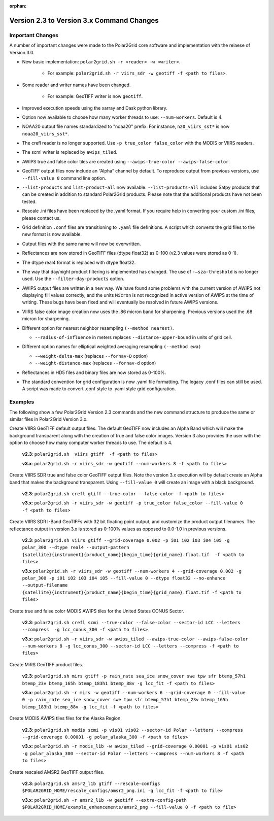 :orphan:

Version 2.3 to Version 3.x Command Changes
==========================================

Important Changes
-----------------
A number of important changes were made to the Polar2Grid core software and
implementation with the relaese of Version 3.0.

* New basic implementation:  ``polar2grid.sh -r <reader> -w <writer>``.

   * For example: ``polar2grid.sh -r viirs_sdr -w geotiff -f <path to files>``.

* Some reader and writer names have been changed.

   * For example: GeoTIFF writer is now ``geotiff``.

* Improved execution speeds using the xarray and Dask python library.
* Option now available to choose how many worker threads to use: ``--num-workers``.  Default is 4.
* NOAA20 output file names standardized to "noaa20" prefix.  For instance, ``n20_viirs_sst*`` is now ``noaa20_viirs_sst*``.
* The crefl reader is no longer supported.  Use ``-p true_color false_color`` with the MODIS or VIIRS readers.
* The scmi writer is replaced by ``awips_tiled``.
* AWIPS true and false color tiles are created using ``--awips-true-color --awips-false-color``.
* GeoTIFF output files now include an “Alpha” channel by default. To reproduce output from previous versions, use ``--fill-value 0`` command line option.
* ``--list-products`` and ``list-product-all`` now available. ``--list-products-all`` includes Satpy products that can be created in addition to standard Polar2Grid products. Please note that the additional products have not been tested.
* Rescale .ini files have been replaced by the .yaml format. If you require help in converting your custom .ini files, please contact us.
* Grid definition ``.conf`` files are transitioning to ``.yaml`` file definitions. A script which converts the grid files to the new format is now available.
* Output files with the same name will now be overwritten.
* Reflectances are now stored in GeoTIFF files (dtype float32) as 0-100 (v2.3 values were stored as 0-1).
* The dtype real4 format is replaced with dtype float32.
* The way that day/night product filtering is implemented has changed.  The use of ``-–sza-threshold`` is no longer used.  Use the ``--filter-day-products`` option.
* AWIPS output files are written in a new way. We have found some problems with the current version of AWIPS not displaying fill values correctly, and the units ``Micron`` is not recognized in active version of AWIPS at the time of writing. These bugs have been fixed and will eventually be resolved in future AWIPS versions.
* VIIRS false color image creation now uses the .86 micron band for sharpening. Previous versions used the .68 micron for sharpening.
* Different option for nearest neighbor resampling ``(--method nearest)``.

  * ``--radius-of-influence`` in meters replaces ``--distance-upper-bound`` in units of grid cell.

* Different option names for elliptical weighted averaging resampling ``(--method ewa)``

  * ``-–weight-delta-max`` (replaces ``--fornav-D`` option)
  * ``--weight-distance-max`` (replaces ``--fornav-d`` option)

* Reflectances in HD5 files and binary files are now stored as 0-100%.
* The standard convention for grid configuration is now .yaml file formatting. The legacy .conf files can still be used. A script was made to convert .conf style to .yaml style grid configuration.

Examples
--------

The following show a few Polar2Grid Version 2.3 commands
and the new command structure to produce the same or similar
files in Polar2Grid Version 3.x.

Create VIIRS GeoTIFF default output files. The default GeoTIFF now includes
an Alpha Band which will make the background transparent
along with the creation of true and false color images.
Version 3 also provides the user with the option to choose how many computer worker
threads to use. The default is 4.

   **v2.3**: ``polar2grid.sh  viirs gtiff  -f <path to files>``

   **v3.x**: ``polar2grid.sh -r viirs_sdr -w geotiff --num-workers 8 -f <path to files>``

Create VIIRS SDR true and false color GeoTIFF output files. Note the version 3.x
execution will by default create an Alpha band that makes the
background transparent.  Using ``--fill-value 0`` will create an image with a black
background.

   **v2.3**: ``polar2grid.sh crefl gtiff --true-color --false-color -f <path to files>``

   **v3.x**: ``polar2grid.sh -r viirs_sdr -w geotiff -p true_color false_color --fill-value 0 -f <path to files>``

Create VIIRS SDR I-Band GeoTIFFs with 32 bit floating point output, and customize the product
output filenames. The reflectance output in version 3.x is stored as 0-100% values as opposed
to 0.0-1.0 in previous versions.

   **v2.3**: ``polar2grid.sh viirs gtiff --grid-coverage 0.002 -p i01 i02 i03 i04 i05 -g polar_300 --dtype real4 --output-pattern {satellite}{instrument}{product_name}{begin_time}{grid_name}.float.tif  -f <path to files>``

   **v3.x**  ``polar2grid.sh -r viirs_sdr -w geotiff --num-workers 4 --grid-coverage 0.002 -g polar_300 -p i01 i02 i03 i04 i05 --fill-value 0 --dtype float32 --no-enhance  --output-filename {satellite}{instrument}{product_name}{begin_time}{grid_name}.float.tif -f <path to files>``

Create true and false color MODIS AWIPS tiles for the United States CONUS Sector.

   **v2.3**: ``polar2grid.sh crefl scmi --true-color --false-color --sector-id LCC --letters --compress  -g lcc_conus_300 -f <path to files>``

   **v3.x**: ``polar2grid.sh -r viirs_sdr -w awips_tiled --awips-true-color --awips-false-color --num-workers 8 -g lcc_conus_300 --sector-id LCC --letters --compress -f <path to files>``

Create MiRS GeoTIFF product files.

   **v2.3**: ``polar2grid.sh mirs gtiff -p rain_rate sea_ice snow_cover swe tpw sfr btemp_57h1 btemp_23v btemp_165h btemp_183h1 btemp_88v -g lcc_fit -f <path to files>``

   **v3.x**: ``polar2grid.sh -r mirs -w geotiff --num-workers 6 --grid-coverage 0 --fill-value 0 -p rain_rate sea_ice snow_cover swe tpw sfr btemp_57h1 btemp_23v btemp_165h btemp_183h1 btemp_88v -g lcc_fit -f <path to files>``

Create MODIS AWIPS tiles files for the Alaska Region.

   **v2.3**: ``polar2grid.sh modis scmi -p vis01 vis02 --sector-id Polar --letters --compress --grid-coverage 0.00001 -g polar_alaska_300 -f <path to files>``

   **v3.x**: ``polar2grid.sh -r modis_l1b -w awips_tiled --grid-coverage 0.00001 -p vis01 vis02 -g polar_alaska_300 --sector-id Polar --letters --compress --num-workers 8 -f <path to files>``

Create rescaled AMSR2 GeoTIFF output files.

   **v2.3**: ``polar2grid.sh amsr2_l1b gtiff --rescale-configs $POLAR2GRID_HOME/rescale_configs/amsr2_png.ini -g lcc_fit -f <path to file>``

   **v3.x**: ``polar2grid.sh -r amsr2_l1b -w geotiff --extra-config-path $POLAR2GRID_HOME/example_enhancements/amsr2_png --fill-value 0 -f <path to file>``
